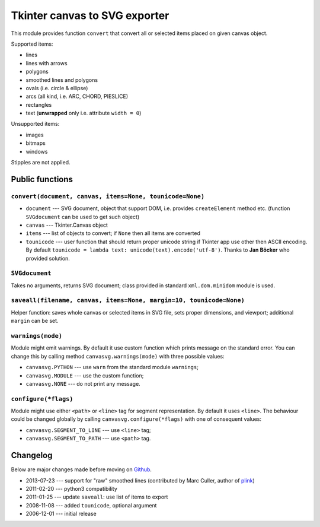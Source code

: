 Tkinter canvas to SVG exporter
========================================================================

This module provides function ``convert`` that convert all or selected
items placed on given canvas object.

Supported items:

* lines
* lines with arrows
* polygons
* smoothed lines and polygons
* ovals (i.e. circle & ellipse)
* arcs (all kind, i.e. ARC, CHORD, PIESLICE)
* rectangles
* text (**unwrapped** only i.e. attribute ``width = 0``)

Unsupported items:

* images
* bitmaps
* windows

Stipples are not applied.


Public functions
------------------------------------------------------------------------

``convert(document, canvas, items=None, tounicode=None)``
~~~~~~~~~~~~~~~~~~~~~~~~~~~~~~~~~~~~~~~~~~~~~~~~~~~~~~~~~

* ``document`` --- SVG document, object that support DOM, i.e. provides
  ``createElement`` method etc. (function ``SVGdocument`` can be used
  to get such object)
* ``canvas`` --- Tkinter.Canvas object
* ``items`` --- list of objects to convert; if ``None`` then all items
  are converted
* ``tounicode`` --- user function that should return proper unicode
  string if Tkinter app use other then ASCII encoding. By default
  ``tounicode = lambda text: unicode(text).encode('utf-8')``.
  Thanks to **Jan Böcker** who provided solution.


``SVGdocument``
~~~~~~~~~~~~~~~~~~~~~~~~~~~~~~~~~~~~~~~~~

Takes no arguments, returns SVG document;  class provided in standard
``xml.dom.minidom`` module is used.


``saveall(filename, canvas, items=None, margin=10, tounicode=None)``
~~~~~~~~~~~~~~~~~~~~~~~~~~~~~~~~~~~~~~~~~~~~~~~~~~~~~~~~~~~~~~~~~~~~~

Helper function: saves whole canvas or selected items in SVG file,
sets proper  dimensions, and viewport;  additional ``margin`` can
be set.


``warnings(mode)``
~~~~~~~~~~~~~~~~~~~~~~~~~~~~~~~~~~~~~~~~~~~~~~~~~~~~~~~~~~~~~~~~~~~~~

Module might emit warnings. By default it use custom function which
prints message on the standard error. You can change this by calling
method ``canvasvg.warnings(mode)`` with three possible values:

* ``canvasvg.PYTHON`` --- use ``warn`` from the standard module
  ``warnings``;
* ``canvasvg.MODULE`` --- use the custom function;
* ``canvasvg.NONE``   --- do not print any message.


``configure(*flags)``
~~~~~~~~~~~~~~~~~~~~~~~~~~~~

Module might use either ``<path>`` or ``<line>`` tag for segment
representation. By default it uses ``<line>``. The behaviour could be changed
globally by calling ``canvasvg.configure(*flags)`` with one of consequent
values:

* ``canvasvg.SEGMENT_TO_LINE`` --- use ``<line>`` tag;
* ``canvasvg.SEGMENT_TO_PATH`` --- use ``<path>`` tag.


Changelog
------------------------------------------------------------------------

Below are major changes made before moving on Github__.

* 2013-07-23 --- support for "raw" smoothed lines (contributed by Marc Culler, author of plink__)
* 2011-02-20 --- python3 compatibility
* 2011-01-25 --- update ``saveall``: use list of items to export
* 2008-11-08 --- added ``tounicode``, optional argument
* 2006-12-01 --- initial release

__ https://github.com/WojciechMula/canvas2svg
__ http://www.math.uic.edu/t3m/plink/doc/

